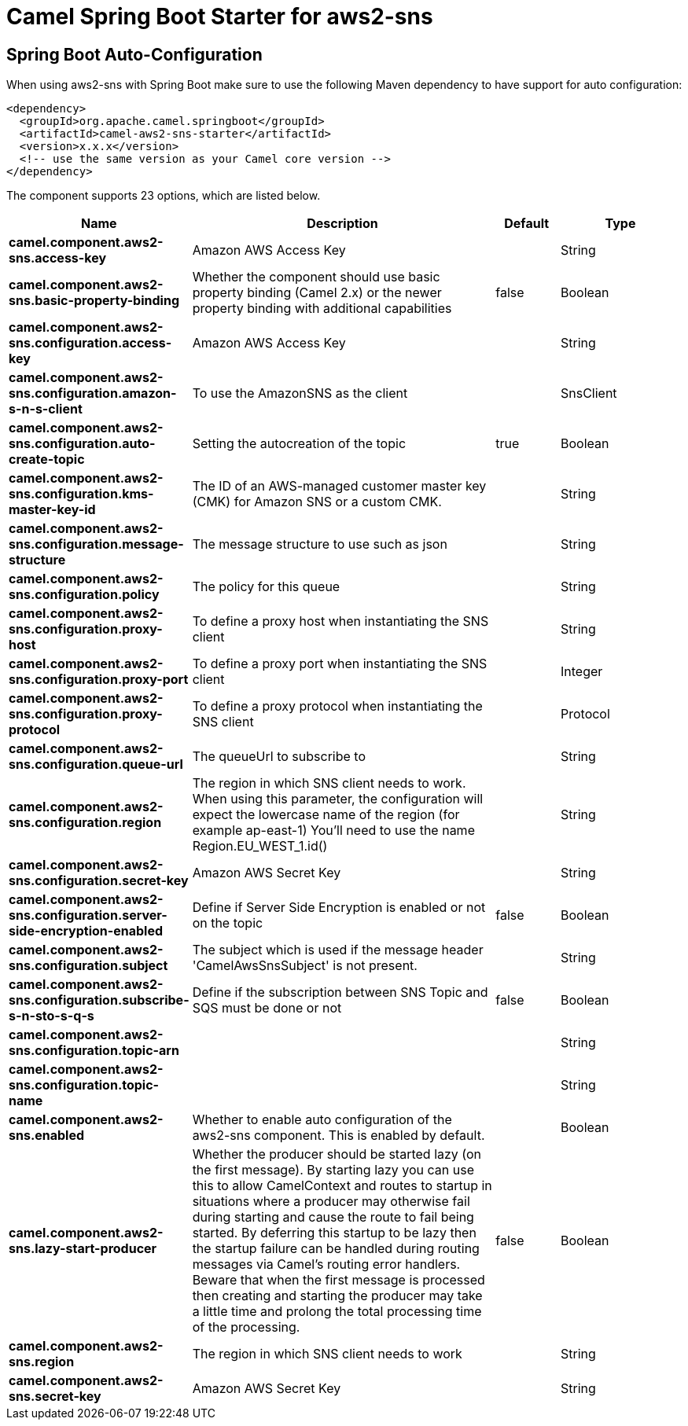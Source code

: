 // spring-boot-auto-configure options: START
:page-partial:
:doctitle: Camel Spring Boot Starter for aws2-sns

== Spring Boot Auto-Configuration

When using aws2-sns with Spring Boot make sure to use the following Maven dependency to have support for auto configuration:

[source,xml]
----
<dependency>
  <groupId>org.apache.camel.springboot</groupId>
  <artifactId>camel-aws2-sns-starter</artifactId>
  <version>x.x.x</version>
  <!-- use the same version as your Camel core version -->
</dependency>
----


The component supports 23 options, which are listed below.



[width="100%",cols="2,5,^1,2",options="header"]
|===
| Name | Description | Default | Type
| *camel.component.aws2-sns.access-key* | Amazon AWS Access Key |  | String
| *camel.component.aws2-sns.basic-property-binding* | Whether the component should use basic property binding (Camel 2.x) or the newer property binding with additional capabilities | false | Boolean
| *camel.component.aws2-sns.configuration.access-key* | Amazon AWS Access Key |  | String
| *camel.component.aws2-sns.configuration.amazon-s-n-s-client* | To use the AmazonSNS as the client |  | SnsClient
| *camel.component.aws2-sns.configuration.auto-create-topic* | Setting the autocreation of the topic | true | Boolean
| *camel.component.aws2-sns.configuration.kms-master-key-id* | The ID of an AWS-managed customer master key (CMK) for Amazon SNS or a custom CMK. |  | String
| *camel.component.aws2-sns.configuration.message-structure* | The message structure to use such as json |  | String
| *camel.component.aws2-sns.configuration.policy* | The policy for this queue |  | String
| *camel.component.aws2-sns.configuration.proxy-host* | To define a proxy host when instantiating the SNS client |  | String
| *camel.component.aws2-sns.configuration.proxy-port* | To define a proxy port when instantiating the SNS client |  | Integer
| *camel.component.aws2-sns.configuration.proxy-protocol* | To define a proxy protocol when instantiating the SNS client |  | Protocol
| *camel.component.aws2-sns.configuration.queue-url* | The queueUrl to subscribe to |  | String
| *camel.component.aws2-sns.configuration.region* | The region in which SNS client needs to work. When using this parameter, the configuration will expect the lowercase name of the region (for example ap-east-1) You'll need to use the name Region.EU_WEST_1.id() |  | String
| *camel.component.aws2-sns.configuration.secret-key* | Amazon AWS Secret Key |  | String
| *camel.component.aws2-sns.configuration.server-side-encryption-enabled* | Define if Server Side Encryption is enabled or not on the topic | false | Boolean
| *camel.component.aws2-sns.configuration.subject* | The subject which is used if the message header 'CamelAwsSnsSubject' is not present. |  | String
| *camel.component.aws2-sns.configuration.subscribe-s-n-sto-s-q-s* | Define if the subscription between SNS Topic and SQS must be done or not | false | Boolean
| *camel.component.aws2-sns.configuration.topic-arn* |  |  | String
| *camel.component.aws2-sns.configuration.topic-name* |  |  | String
| *camel.component.aws2-sns.enabled* | Whether to enable auto configuration of the aws2-sns component. This is enabled by default. |  | Boolean
| *camel.component.aws2-sns.lazy-start-producer* | Whether the producer should be started lazy (on the first message). By starting lazy you can use this to allow CamelContext and routes to startup in situations where a producer may otherwise fail during starting and cause the route to fail being started. By deferring this startup to be lazy then the startup failure can be handled during routing messages via Camel's routing error handlers. Beware that when the first message is processed then creating and starting the producer may take a little time and prolong the total processing time of the processing. | false | Boolean
| *camel.component.aws2-sns.region* | The region in which SNS client needs to work |  | String
| *camel.component.aws2-sns.secret-key* | Amazon AWS Secret Key |  | String
|===


// spring-boot-auto-configure options: END

